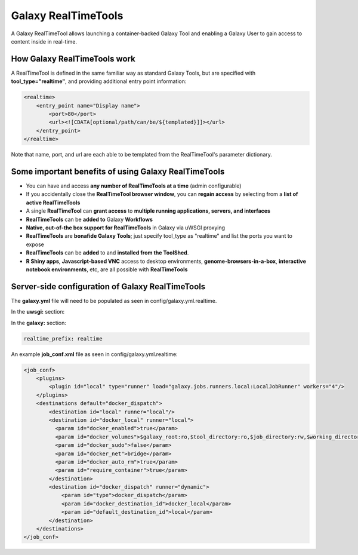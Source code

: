 Galaxy RealTimeTools
=====================================

A Galaxy RealTimeTool allows launching a container-backed Galaxy Tool 
and enabling a Galaxy User to gain access to content inside in real-time.


How Galaxy RealTimeTools work
-----------------------------

A RealTimeTool is defined in the same familiar way as standard Galaxy Tools,
but are specified with **tool_type="realtime"**, and providing additional entry point
information:

.. code-block:: xml

        <realtime>
            <entry_point name="Display name">
                <port>80</port>
                <url><![CDATA[optional/path/can/be/${templated}]]></url>
            </entry_point>
        </realtime>

Note that name, port, and url are each able to be templated from the RealTimeTool's parameter dictionary.



Some important benefits of using Galaxy RealTimeTools
-----------------------------------------------------

- You can have and access **any number of RealTimeTools at a time** (admin configurable)
- If you accidentally close the **RealTimeTool browser window**, you can **regain access** by selecting from a **list of active RealTimeTools**
- A single **RealTimeTool** can **grant access** to **multiple running applications, servers, and interfaces**
- **RealTimeTools** can be **added to** Galaxy **Workflows**
- **Native, out-of-the box support for RealTimeTools** in Galaxy via uWSGI proxying
- **RealTimeTools** are **bonafide Galaxy Tools**; just specify tool_type as "realtime" and list the ports you want to expose
- **RealTimeTools** can be **added** to and **installed from the ToolShed**.
- **R Shiny apps**, **Javascript-based VNC** access to desktop environments, **genome-browsers-in-a-box**, **interactive notebook environments**, etc, are all possible with **RealTimeTools**



Server-side configuration of Galaxy RealTimeTools
-------------------------------------------------

The **galaxy.yml** file will need to be populated as seen in config/galaxy.yml.realtime.

In the **uwsgi:** section:

.. code-block:: yaml
  http-raw-body: true
  # master: true

  realtime_map: database/realtime_map.sqlite
  python-raw: scripts/realtime/key_type_token_mapping.py
  route-host: ^([A-Za-z0-9]+(?:-[A-Za-z0-9]+)*)\.([A-Za-z0-9]+(?:-[A-Za-z0-9]+)*)\.([A-Za-z0-9]+(?:-[A-Za-z0-9]+)*)\.(realtime\.localhost:8080)$ goto:realtime
  route-run: goto:endendend
  route-label: realtime
  route-host: ^([A-Za-z0-9]+(?:-[A-Za-z0-9]+)*)\.([A-Za-z0-9]+(?:-[A-Za-z0-9]+)*)\.([A-Za-z0-9]+(?:-[A-Za-z0-9]+)*)\.(realtime\.localhost:8080)$ rpcvar:TARGET_HOST rtt_key_type_token_mapper_cached $2 $1 $3 $4 $0 5
  route-if-not: empty:${TARGET_HOST} httpdumb:${TARGET_HOST}
  route-label: endendend

In the **galaxy:** section:

.. code-block:: yaml

  realtime_prefix: realtime


An example **job_conf.xml** file as seen in config/galaxy.yml.realtime:

.. code-block:: xml

        <job_conf>
            <plugins>
                <plugin id="local" type="runner" load="galaxy.jobs.runners.local:LocalJobRunner" workers="4"/>
            </plugins>
            <destinations default="docker_dispatch">
                <destination id="local" runner="local"/>
                <destination id="docker_local" runner="local">
                  <param id="docker_enabled">true</param>
                  <param id="docker_volumes">$galaxy_root:ro,$tool_directory:ro,$job_directory:rw,$working_directory:rw,$default_file_path:ro</param>
                  <param id="docker_sudo">false</param>
                  <param id="docker_net">bridge</param>
                  <param id="docker_auto_rm">true</param>
                  <param id="require_container">true</param>
                </destination>
                <destination id="docker_dispatch" runner="dynamic">
                    <param id="type">docker_dispatch</param>
                    <param id="docker_destination_id">docker_local</param>
                    <param id="default_destination_id">local</param>
                </destination>
            </destinations>
        </job_conf> 
